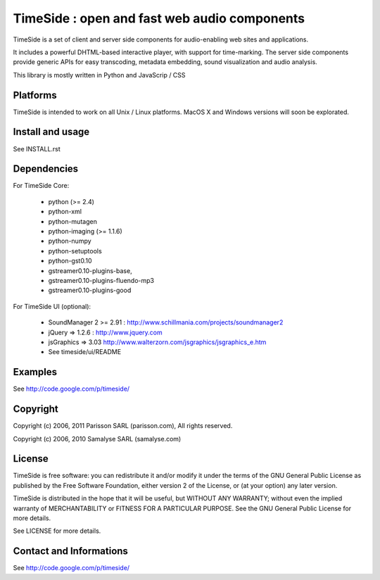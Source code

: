==============================================
TimeSide : open and fast web audio components
==============================================

TimeSide is a set of client and server side components for audio-enabling web sites and applications.

It includes a powerful DHTML-based interactive player, with support for time-marking.
The server side components provide generic APIs for easy transcoding, metadata embedding,
sound visualization and audio analysis.

This library is mostly written in Python and JavaScrip / CSS


Platforms
=========

TimeSide is intended to work on all Unix / Linux platforms.
MacOS X and Windows versions will soon be explorated.


Install and usage
==================

See INSTALL.rst


Dependencies
============

For TimeSide Core:

  * python (>= 2.4)
  * python-xml
  * python-mutagen
  * python-imaging (>= 1.1.6)
  * python-numpy
  * python-setuptools
  * python-gst0.10
  * gstreamer0.10-plugins-base,
  * gstreamer0.10-plugins-fluendo-mp3
  * gstreamer0.10-plugins-good

For TimeSide UI (optional):

 * SoundManager 2 >= 2.91 : http://www.schillmania.com/projects/soundmanager2
 * jQuery => 1.2.6 : http://www.jquery.com
 * jsGraphics => 3.03 http://www.walterzorn.com/jsgraphics/jsgraphics_e.htm
 * See timeside/ui/README


Examples
========

See http://code.google.com/p/timeside/


Copyright
=========

Copyright (c) 2006, 2011 Parisson SARL (parisson.com),
All rights reserved.

Copyright (c) 2006, 2010 Samalyse SARL (samalyse.com)


License
=======

TimeSide is free software: you can redistribute it and/or modify
it under the terms of the GNU General Public License as published by
the Free Software Foundation, either version 2 of the License, or
(at your option) any later version.

TimeSide is distributed in the hope that it will be useful,
but WITHOUT ANY WARRANTY; without even the implied warranty of
MERCHANTABILITY or FITNESS FOR A PARTICULAR PURPOSE.  See the
GNU General Public License for more details.

See LICENSE for more details.


Contact and Informations
========================

See http://code.google.com/p/timeside/
